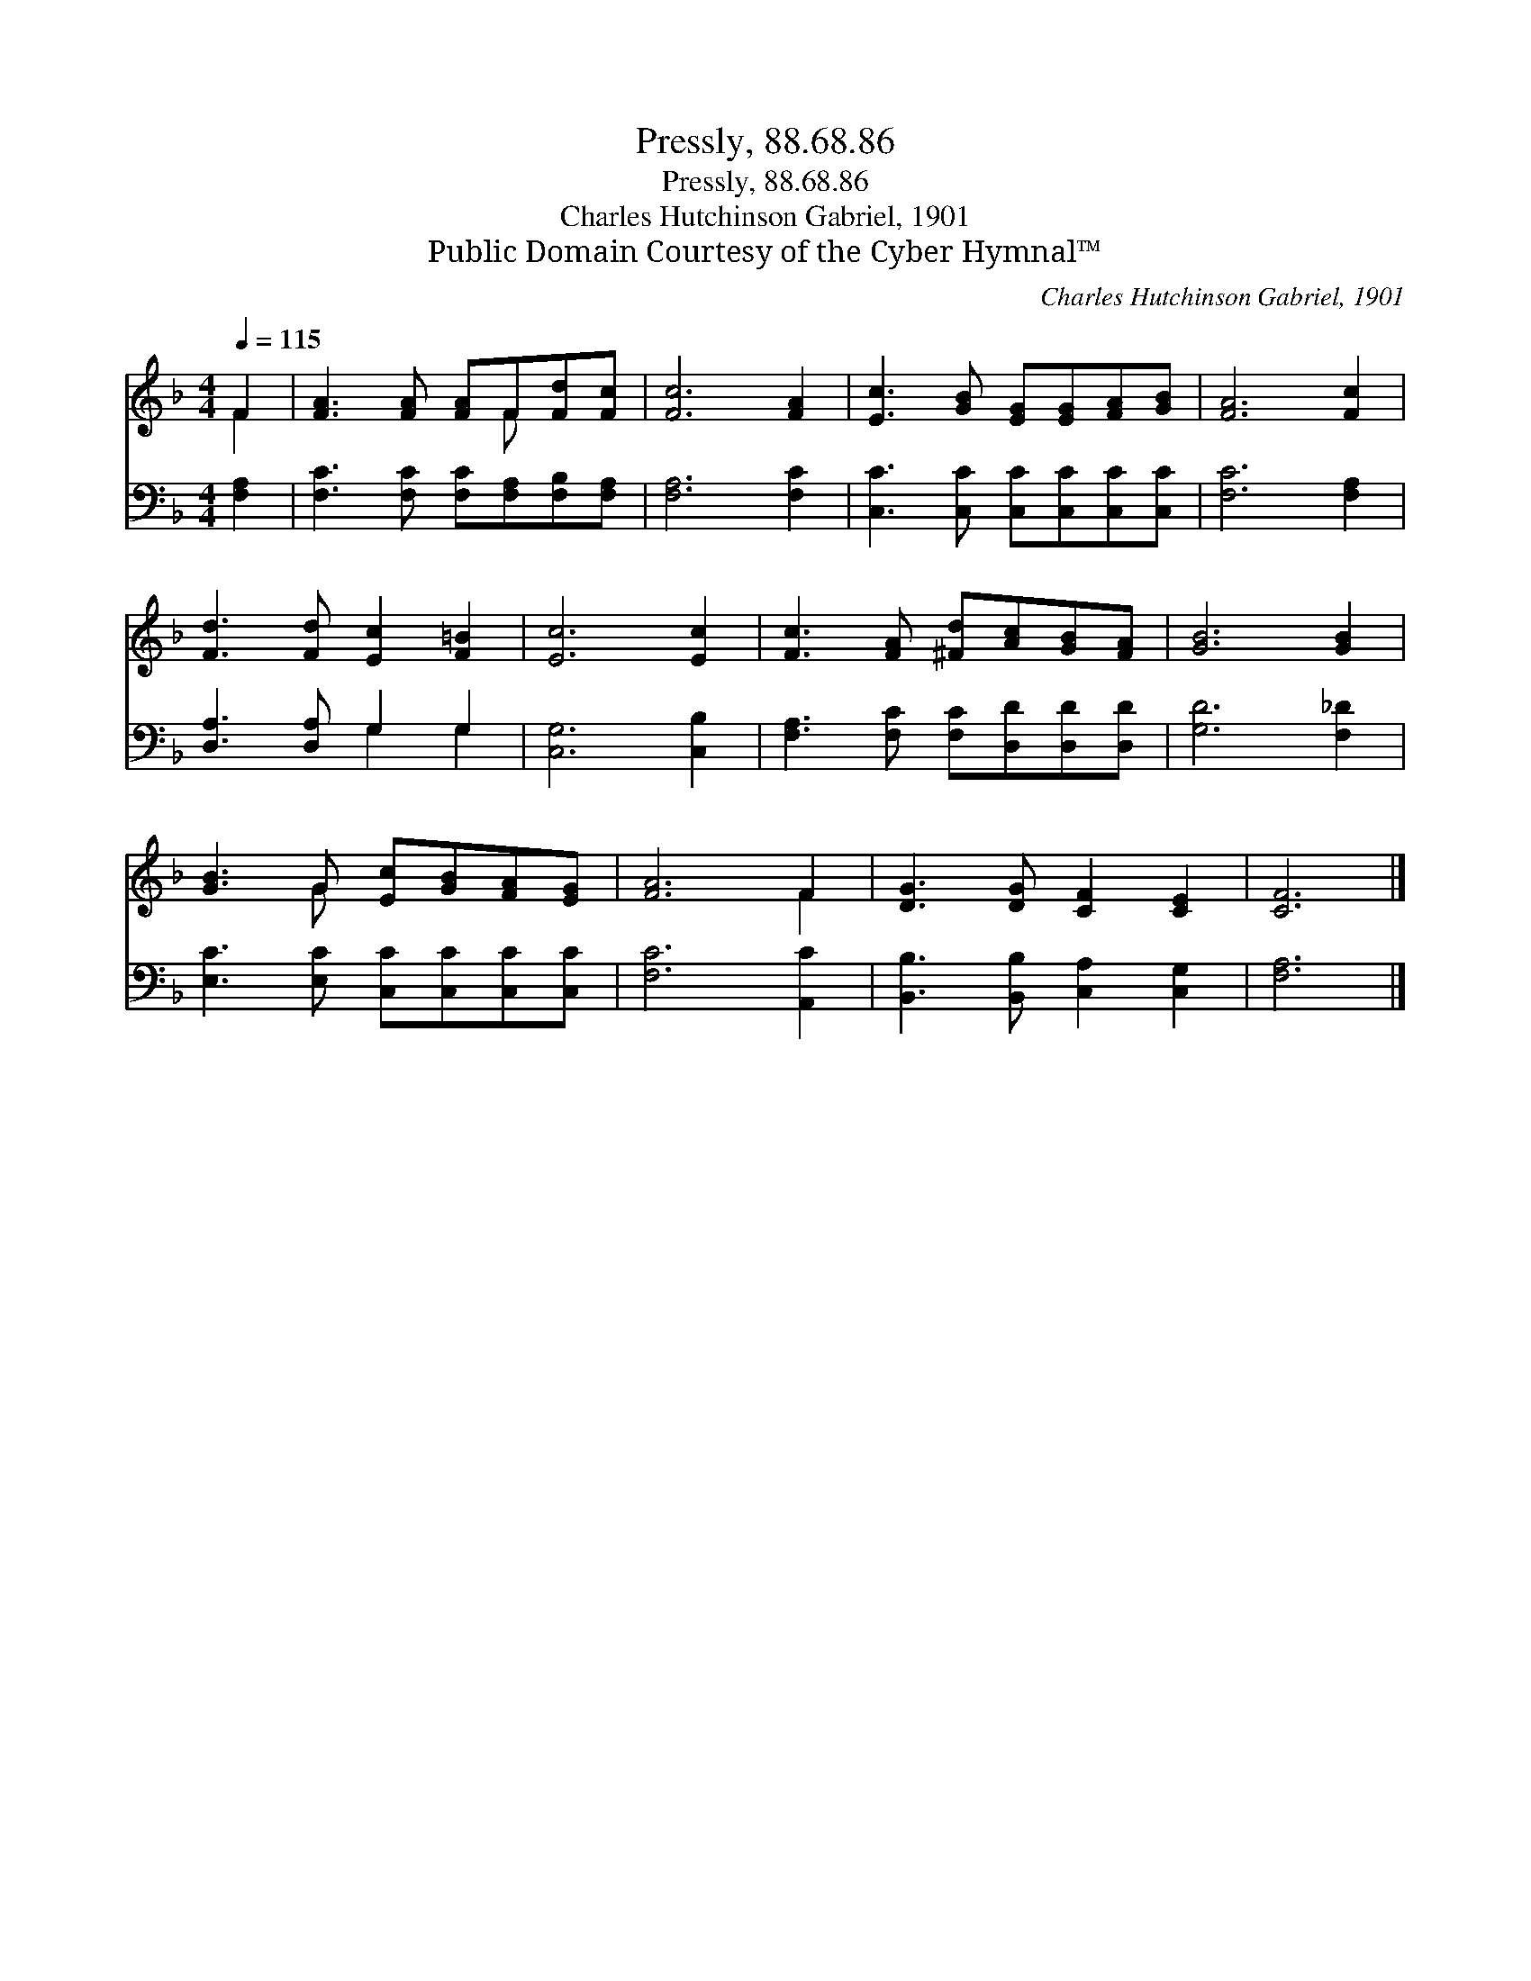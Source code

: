 X:1
T:Pressly, 88.68.86
T:Pressly, 88.68.86
T:Charles Hutchinson Gabriel, 1901
T:Public Domain Courtesy of the Cyber Hymnal™
C:Charles Hutchinson Gabriel, 1901
Z:Public Domain
Z:Courtesy of the Cyber Hymnal™
%%score ( 1 2 ) ( 3 4 )
L:1/8
Q:1/4=115
M:4/4
K:F
V:1 treble 
V:2 treble 
V:3 bass 
V:4 bass 
V:1
 F2 | [FA]3 [FA] [FA]F[Fd][Fc] | [Fc]6 [FA]2 | [Ec]3 [GB] [EG][EG][FA][GB] | [FA]6 [Fc]2 | %5
 [Fd]3 [Fd] [Ec]2 [F=B]2 | [Ec]6 [Ec]2 | [Fc]3 [FA] [^Fd][Ac][GB][FA] | [GB]6 [GB]2 | %9
 [GB]3 G [Ec][GB][FA][EG] | [FA]6 F2 | [DG]3 [DG] [CF]2 [CE]2 | [CF]6 |] %13
V:2
 F2 | x5 F x2 | x8 | x8 | x8 | x8 | x8 | x8 | x8 | x3 G x4 | x6 F2 | x8 | x6 |] %13
V:3
 [F,A,]2 | [F,C]3 [F,C] [F,C][F,A,][F,B,][F,A,] | [F,A,]6 [F,C]2 | %3
 [C,C]3 [C,C] [C,C][C,C][C,C][C,C] | [F,C]6 [F,A,]2 | [D,A,]3 [D,A,] G,2 G,2 | [C,G,]6 [C,B,]2 | %7
 [F,A,]3 [F,C] [F,C][D,D][D,D][D,D] | [G,D]6 [F,_D]2 | [E,C]3 [E,C] [C,C][C,C][C,C][C,C] | %10
 [F,C]6 [A,,C]2 | [B,,B,]3 [B,,B,] [C,A,]2 [C,G,]2 | [F,A,]6 |] %13
V:4
 x2 | x8 | x8 | x8 | x8 | x4 G,2 G,2 | x8 | x8 | x8 | x8 | x8 | x8 | x6 |] %13

